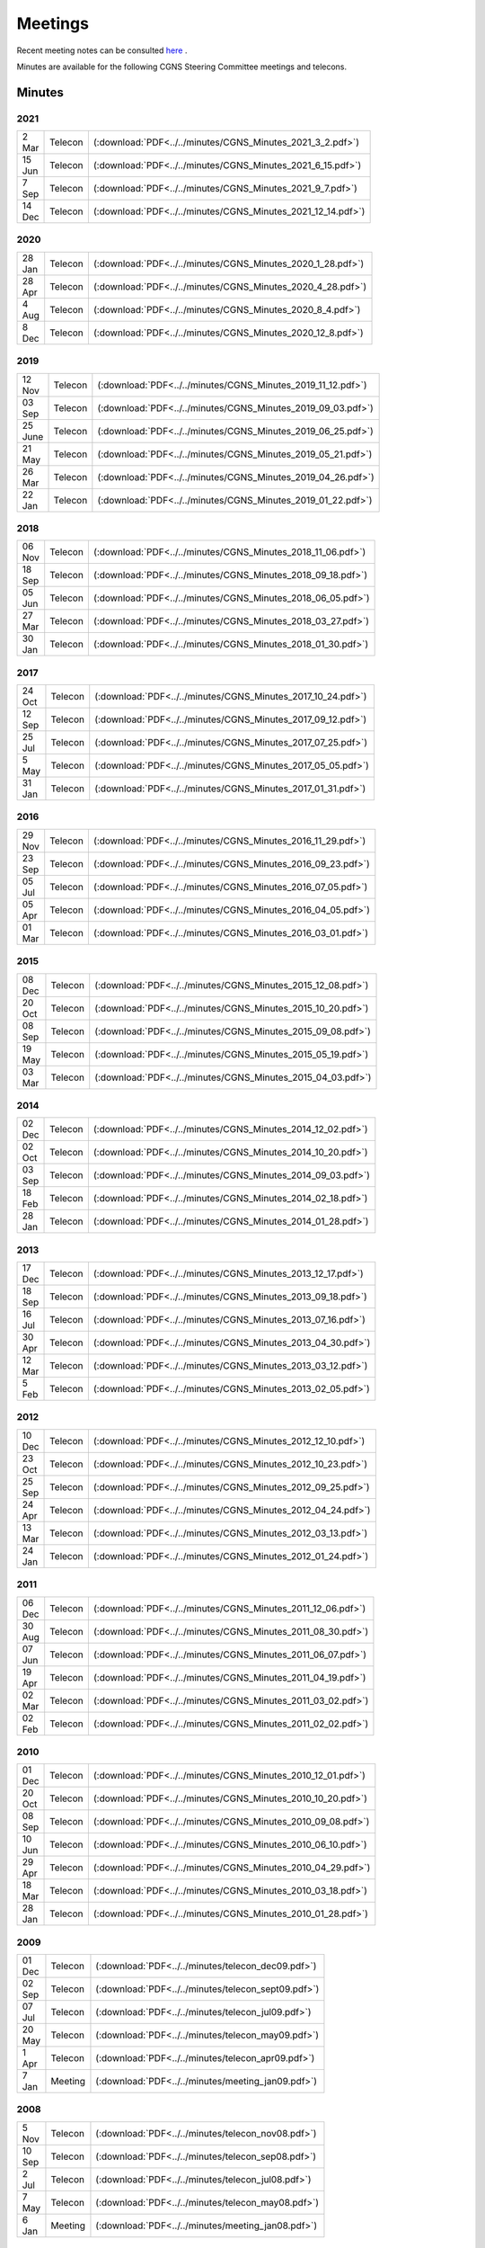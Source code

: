 .. CGNS Documentation files
   See LICENSING/COPYRIGHT at root dir of this documentation sources


.. _DocMinutes:

Meetings
========

Recent meeting notes can be consulted `here <https://cgnsorg.atlassian.net/l/c/Y2wwLqSA>`_ .

Minutes are available for the following CGNS Steering Committee meetings and telecons.

Minutes
^^^^^^^

**2021**
--------

.. list-table:: 
  :width: 40 %

  * - 2 Mar
    - Telecon
    - (:download:`PDF<../../minutes/CGNS_Minutes_2021_3_2.pdf>`)
  * - 15 Jun
    - Telecon
    - (:download:`PDF<../../minutes/CGNS_Minutes_2021_6_15.pdf>`)
  * - 7 Sep
    - Telecon
    - (:download:`PDF<../../minutes/CGNS_Minutes_2021_9_7.pdf>`)
  * - 14 Dec
    - Telecon
    - (:download:`PDF<../../minutes/CGNS_Minutes_2021_12_14.pdf>`)

**2020**
--------

.. list-table:: 
  :width: 40 %

  * - 28 Jan
    - Telecon
    - (:download:`PDF<../../minutes/CGNS_Minutes_2020_1_28.pdf>`)
  * - 28 Apr
    - Telecon
    - (:download:`PDF<../../minutes/CGNS_Minutes_2020_4_28.pdf>`)
  * - 4 Aug
    - Telecon
    - (:download:`PDF<../../minutes/CGNS_Minutes_2020_8_4.pdf>`)
  * - 8 Dec
    - Telecon
    - (:download:`PDF<../../minutes/CGNS_Minutes_2020_12_8.pdf>`)

**2019**
--------

.. list-table::
  :width: 40 %

  * - 12 Nov
    - Telecon
    - (:download:`PDF<../../minutes/CGNS_Minutes_2019_11_12.pdf>`)
  * - 03 Sep
    - Telecon
    - (:download:`PDF<../../minutes/CGNS_Minutes_2019_09_03.pdf>`)
  * - 25 June
    - Telecon
    - (:download:`PDF<../../minutes/CGNS_Minutes_2019_06_25.pdf>`) 	   
  * - 21 May
    - Telecon
    - (:download:`PDF<../../minutes/CGNS_Minutes_2019_05_21.pdf>`)
  * - 26 Mar
    - Telecon
    - (:download:`PDF<../../minutes/CGNS_Minutes_2019_04_26.pdf>`)
  * - 22 Jan
    - Telecon
    - (:download:`PDF<../../minutes/CGNS_Minutes_2019_01_22.pdf>`)

**2018**
--------

.. list-table::
  :width: 40 %
	
  * - 06 Nov
    - Telecon
    - (:download:`PDF<../../minutes/CGNS_Minutes_2018_11_06.pdf>`)
  * - 18 Sep
    - Telecon
    - (:download:`PDF<../../minutes/CGNS_Minutes_2018_09_18.pdf>`) 	   
  * - 05 Jun
    - Telecon
    - (:download:`PDF<../../minutes/CGNS_Minutes_2018_06_05.pdf>`)
  * - 27 Mar
    - Telecon
    - (:download:`PDF<../../minutes/CGNS_Minutes_2018_03_27.pdf>`)
  * - 30 Jan
    - Telecon
    - (:download:`PDF<../../minutes/CGNS_Minutes_2018_01_30.pdf>`) 	   
 
**2017**
--------

.. list-table::
  :width: 40 %

  * - 24 Oct	  
    - Telecon	  
    - (:download:`PDF<../../minutes/CGNS_Minutes_2017_10_24.pdf>`)
  * - 12 Sep	  
    - Telecon	  
    - (:download:`PDF<../../minutes/CGNS_Minutes_2017_09_12.pdf>`) 	   
  * - 25 Jul	  
    - Telecon	  
    - (:download:`PDF<../../minutes/CGNS_Minutes_2017_07_25.pdf>`)
  * - 5 May	  
    - Telecon	  
    - (:download:`PDF<../../minutes/CGNS_Minutes_2017_05_05.pdf>`)
  * - 31 Jan	  
    - Telecon	  
    - (:download:`PDF<../../minutes/CGNS_Minutes_2017_01_31.pdf>`)
 

**2016**
--------

.. list-table::
  :width: 40 %

  * - 29 Nov	  
    - Telecon	  
    - (:download:`PDF<../../minutes/CGNS_Minutes_2016_11_29.pdf>`)
  * - 23 Sep	  
    - Telecon	  
    - (:download:`PDF<../../minutes/CGNS_Minutes_2016_09_23.pdf>`) 	   
  * - 05 Jul	  
    - Telecon	  
    - (:download:`PDF<../../minutes/CGNS_Minutes_2016_07_05.pdf>`)
  * - 05 Apr	  
    - Telecon	  
    - (:download:`PDF<../../minutes/CGNS_Minutes_2016_04_05.pdf>`)
  * - 01 Mar	  
    - Telecon	  
    - (:download:`PDF<../../minutes/CGNS_Minutes_2016_03_01.pdf>`) 	   

    
**2015**
--------

.. list-table::
  :width: 40 %
 
  * - 08 Dec	  
    - Telecon	  
    - (:download:`PDF<../../minutes/CGNS_Minutes_2015_12_08.pdf>`)
  * - 20 Oct	  
    - Telecon	  
    - (:download:`PDF<../../minutes/CGNS_Minutes_2015_10_20.pdf>`)
  * - 08 Sep	  
    - Telecon	  
    - (:download:`PDF<../../minutes/CGNS_Minutes_2015_09_08.pdf>`) 	   
  * - 19 May	  
    - Telecon	  
    - (:download:`PDF<../../minutes/CGNS_Minutes_2015_05_19.pdf>`)
  * - 03 Mar	  
    - Telecon	  
    - (:download:`PDF<../../minutes/CGNS_Minutes_2015_04_03.pdf>`) 	   

**2014**
--------
 
.. list-table::
  :width: 40 %

  * - 02 Dec	  
    - Telecon	  
    - (:download:`PDF<../../minutes/CGNS_Minutes_2014_12_02.pdf>`)
  * - 02 Oct	  
    - Telecon	  
    - (:download:`PDF<../../minutes/CGNS_Minutes_2014_10_20.pdf>`)
  * - 03 Sep	  
    - Telecon	  
    - (:download:`PDF<../../minutes/CGNS_Minutes_2014_09_03.pdf>`) 	   
  * - 18 Feb	  
    - Telecon	  
    - (:download:`PDF<../../minutes/CGNS_Minutes_2014_02_18.pdf>`)
  * - 28 Jan	  
    - Telecon	  
    - (:download:`PDF<../../minutes/CGNS_Minutes_2014_01_28.pdf>`)

**2013**
--------

.. list-table::
  :width: 40 %

  * - 17 Dec	  
    - Telecon	  
    - (:download:`PDF<../../minutes/CGNS_Minutes_2013_12_17.pdf>`)
  * - 18 Sep	  
    - Telecon	  
    - (:download:`PDF<../../minutes/CGNS_Minutes_2013_09_18.pdf>`)
  * - 16 Jul	  
    - Telecon	  
    - (:download:`PDF<../../minutes/CGNS_Minutes_2013_07_16.pdf>`) 	   
  * - 30 Apr	  
    - Telecon	  
    - (:download:`PDF<../../minutes/CGNS_Minutes_2013_04_30.pdf>`)
  * - 12 Mar	  
    - Telecon	  
    - (:download:`PDF<../../minutes/CGNS_Minutes_2013_03_12.pdf>`)
  * - 5 Feb	  
    - Telecon	  
    - (:download:`PDF<../../minutes/CGNS_Minutes_2013_02_05.pdf>`)

**2012**
--------

.. list-table::
  :width: 40 %

  * - 10 Dec	  
    - Telecon	  
    - (:download:`PDF<../../minutes/CGNS_Minutes_2012_12_10.pdf>`)
  * - 23 Oct	  
    - Telecon	  
    - (:download:`PDF<../../minutes/CGNS_Minutes_2012_10_23.pdf>`)
  * - 25 Sep	  
    - Telecon	  
    - (:download:`PDF<../../minutes/CGNS_Minutes_2012_09_25.pdf>`) 	   
  * - 24 Apr	  
    - Telecon	  
    - (:download:`PDF<../../minutes/CGNS_Minutes_2012_04_24.pdf>`)
  * - 13 Mar	  
    - Telecon	  
    - (:download:`PDF<../../minutes/CGNS_Minutes_2012_03_13.pdf>`)
  * - 24 Jan	  
    - Telecon	  
    - (:download:`PDF<../../minutes/CGNS_Minutes_2012_01_24.pdf>`) 	   

**2011**
--------

.. list-table::
  :width: 40 %

  * - 06 Dec	  
    - Telecon	  
    - (:download:`PDF<../../minutes/CGNS_Minutes_2011_12_06.pdf>`)
  * - 30 Aug	  
    - Telecon	  
    - (:download:`PDF<../../minutes/CGNS_Minutes_2011_08_30.pdf>`)
  * - 07 Jun	  
    - Telecon	  
    - (:download:`PDF<../../minutes/CGNS_Minutes_2011_06_07.pdf>`) 	   
  * - 19 Apr	  
    - Telecon	  
    - (:download:`PDF<../../minutes/CGNS_Minutes_2011_04_19.pdf>`)
  * - 02 Mar	  
    - Telecon	  
    - (:download:`PDF<../../minutes/CGNS_Minutes_2011_03_02.pdf>`)
  * - 02 Feb	  
    - Telecon	  
    - (:download:`PDF<../../minutes/CGNS_Minutes_2011_02_02.pdf>`) 	   

**2010**
--------

.. list-table::
  :width: 40 %

  * - 01 Dec	  
    - Telecon	  
    - (:download:`PDF<../../minutes/CGNS_Minutes_2010_12_01.pdf>`)
  * - 20 Oct	  
    - Telecon	  
    - (:download:`PDF<../../minutes/CGNS_Minutes_2010_10_20.pdf>`)
  * - 08 Sep	  
    - Telecon	  
    - (:download:`PDF<../../minutes/CGNS_Minutes_2010_09_08.pdf>`) 	   
  * - 10 Jun	  
    - Telecon	  
    - (:download:`PDF<../../minutes/CGNS_Minutes_2010_06_10.pdf>`)
  * - 29 Apr	  
    - Telecon	  
    - (:download:`PDF<../../minutes/CGNS_Minutes_2010_04_29.pdf>`)
  * - 18 Mar	  
    - Telecon	  
    - (:download:`PDF<../../minutes/CGNS_Minutes_2010_03_18.pdf>`)  
  * - 28 Jan	  
    - Telecon	  
    - (:download:`PDF<../../minutes/CGNS_Minutes_2010_01_28.pdf>`)

**2009**
--------

.. list-table::
  :width: 40 %

  * - 01 Dec	  
    - Telecon	  
    - (:download:`PDF<../../minutes/telecon_dec09.pdf>`)
  * - 02 Sep	  
    - Telecon	  
    - (:download:`PDF<../../minutes/telecon_sept09.pdf>`)
  * - 07 Jul	  
    - Telecon	  
    - (:download:`PDF<../../minutes/telecon_jul09.pdf>`) 	   
  * - 20 May	  
    - Telecon	  
    - (:download:`PDF<../../minutes/telecon_may09.pdf>`)
  * - 1 Apr 	  
    - Telecon	  
    - (:download:`PDF<../../minutes/telecon_apr09.pdf>`)
  * - 7 Jan 	  
    - Meeting	  
    - (:download:`PDF<../../minutes/meeting_jan09.pdf>`)

**2008**
--------

.. list-table::
  :width: 40 %

  * - 5 Nov 	  
    - Telecon	  
    - (:download:`PDF<../../minutes/telecon_nov08.pdf>`)
  * - 10 Sep 	  
    - Telecon	  
    - (:download:`PDF<../../minutes/telecon_sep08.pdf>`)
  * - 2 Jul 	  
    - Telecon	  
    - (:download:`PDF<../../minutes/telecon_jul08.pdf>`)
  * - 7 May	  
    - Telecon	  
    - (:download:`PDF<../../minutes/telecon_may08.pdf>`)
  * - 6 Jan	  
    - Meeting	  
    - (:download:`PDF<../../minutes/meeting_jan08.pdf>`)
 
**2007**
--------

.. list-table::
  :width: 40 %

  * - 28 Nov	  
    - Telecon	  
    - (:download:`PDF<../../minutes/telecon_nov07.pdf>`)
  * - 12 Sep	  
    - Telecon	  
    - (:download:`PDF<../../minutes/telecon_sep07.pdf>`)
  * - 22 May	  
    - Telecon	  
    - (:download:`PDF<../../minutes/telecon_may07.pdf>`)
  * - 21 Mar	  
    - Telecon	  
    - (:download:`PDF<../../minutes/telecon_mar07.pdf>`)
  * - 10 Jan	  
    - Meeting	  
    - (:download:`PDF<../../minutes/meeting_jan07.pdf>`)

**2006**
--------

.. list-table::
  :width: 40 %

  * - 4 Oct	  
    - Telecon	  
    - (:download:`PDF<../../minutes/telecon_oct06.pdf>`)
  * - 2 Aug	  
    - Telecon	  
    - (:download:`PDF<../../minutes/telecon_aug06.pdf>`)
  * - 10 May	  
    - Telecon	  
    - (:download:`PDF<../../minutes/telecon_may06.pdf>`)
  * - 22 Mar	  
    - Telecon	  
    - (:download:`PDF<../../minutes/telecon_mar06.pdf>`)
  * - 11 Jan	  
    - Meeting	  
    - (:download:`PDF<../../minutes/meeting_jan06.pdf>`)

**2005**
--------

.. list-table::
  :width: 40 %

  * - 4 Oct	  
    - Telecon	  
    - (:download:`PDF<../../minutes/telecon_oct05.pdf>`)
  * - 2 Aug	  
    - Telecon	  
    - (:download:`PDF<../../minutes/telecon_aug05.pdf>`)
  * - 25 May	  
    - Telecon	  
    - (:download:`PDF<../../minutes/telecon_may05.pdf>`)
  * - 16 Mar	  
    - Telecon	  
    - (:download:`PDF<../../minutes/telecon_mar05.pdf>`)
  * - 12 Jan	  
    - Meeting	  
    - (:download:`PDF<../../minutes/meeting_jan05.pdf>`)
 
**2004**
--------

.. list-table::
  :width: 40 %

  * - 17 Nov	  
    - Telecon	  
    - (:download:`PDF<../../minutes/telecon_nov04.pdf>`)
  * - 28 Sep	  
    - Telecon	  
    - (:download:`PDF<../../minutes/telecon_sep04.pdf>`)
  * - 30 Jun	  
    - Meeting	  
    - (:download:`PDF<../../minutes/meeting_jun04.pdf>`)
  * - 25 Mar	  
    - Telecon	  
    - (:download:`PDF<../../minutes/telecon_mar04.pdf>`)
  * - 7 Jan	  
    - Meeting	  
    - (:download:`PDF<../../minutes/meeting_jan04.pdf>`)
 
**2003**
--------

.. list-table::
  :width: 40 %

  * - 20 Nov	  
    - Telecon	  
    - (:download:`PDF<../../minutes/telecon_nov03.pdf>`)
  * - 18 Sep	  
    - Telecon	  
    - (:download:`PDF<../../minutes/telecon_sep03.pdf>`)
  * - 24 Jun	  
    - Meeting	  
    - (:download:`PDF<../../minutes/meeting_jun03.pdf>`)
  * - 29 May	  
    - Telecon	  
    - (:download:`PDF<../../minutes/telecon_may03.pdf>`)
  * - 20 Mar	  
    - Telecon	  
    - (:download:`PDF<../../minutes/telecon_mar03.pdf>`)
  * - 15 Jan	  
    - Meeting	  
    - (:download:`PDF<../../minutes/meeting_jan03.pdf>`)
 
**2002**
--------

.. list-table::
  :width: 40 %

  * - 4 Dec	  
    - Telecon	  
    - (:download:`PDF<../../minutes/telecon_dec02.pdf>`)
  * - 18 Sep	  
    - Telecon	  
    - (:download:`PDF<../../minutes/telecon_sep02.pdf>`)
  * - 24 Jun	  
    - Meeting	  
    - (:download:`PDF<../../minutes/meeting_jun02.pdf>`)
  * - 15 May	  
    - Telecon	  
    - (:download:`PDF<../../minutes/telecon_may02.pdf>`)
  * - 13 Mar	  
    - Telecon	  
    - (:download:`PDF<../../minutes/telecon_mar02.pdf>`)
  * - 14 Jan	  
    - Meeting	  
    - (:download:`PDF<../../minutes/meeting_jan02.pdf>`)
 
**2001**
--------

.. list-table::
  :width: 40 %

  * - 6 Nov	  
    - Telecon	  
    - (:download:`PDF<../../minutes/telecon_nov01.pdf>`)
  * - 6 Sep	  
    - Telecon	  
    - (:download:`PDF<../../minutes/telecon_sep01.pdf>`)
  * - 12 Jun	  
    - Meeting	  
    - (:download:`PDF<../../minutes/meeting_jun01.pdf>`)
  * - 17 May	  
    - Telecon	  
    - (:download:`PDF<../../minutes/telecon_may01.pdf>`)
  * - 15 Mar	  
    - Telecon	  
    - (:download:`PDF<../../minutes/telecon_mar01.pdf>`)
  * - 9 Jan	  
    - Meeting	  
    - (:download:`PDF<../../minutes/meeting_jan01.pdf>`)
 
**2000**
--------

.. list-table::
  :width: 40 %

  * - 7 Dec	  
    - Telecon	  
    - (:download:`PDF<../../minutes/telecon_dec00.pdf>`)
  * - 25 Oct	  
    - Telecon	  
    - (:download:`PDF<../../minutes/telecon_oct00.pdf>`)
  * - 24 Aug	  
    - Telecon	  
    - (:download:`PDF<../../minutes/telecon_aug00.pdf>`)
  * - 21 Jun	  
    - Meeting	  
    - (:download:`PDF<../../minutes/meeting_jun00.pdf>`)
  * - 11 May	  
    - Telecon	  
    - (:download:`PDF<../../minutes/telecon_may00.pdf>`)
  * - 16 Mar	  
    - Telecon	  
    - (:download:`PDF<../../minutes/telecon_mar00.pdf>`)
  * - 10 Jan	  
    - Meeting
    - (:download:`PDF<../../minutes/meeting_jan00.pdf>`)

**1999**
--------

.. list-table:: 
  :width: 40 %

  * - 9 Dec	  
    - Telecon	  
    - (:download:`PDF<../../minutes/telecon_dec99.pdf>`)
  * - 14 Oct	  
    - Meeting	  
    - (:download:`PDF<../../minutes/meeting_oct99.pdf>`) 

.. last line
